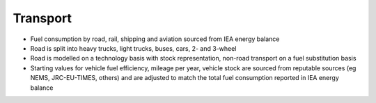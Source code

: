 ###########
Transport
###########

* Fuel consumption by road, rail, shipping and aviation sourced from IEA energy balance
* Road is split into heavy trucks, light trucks, buses, cars, 2- and 3-wheel
* Road is modelled on a technology basis with stock representation, non-road transport on a fuel substitution basis
* Starting values for vehicle fuel efficiency, mileage per year, vehicle stock are sourced from reputable sources (eg NEMS, JRC-EU-TIMES, others) and are adjusted to match the total fuel consumption reported in IEA energy balance


